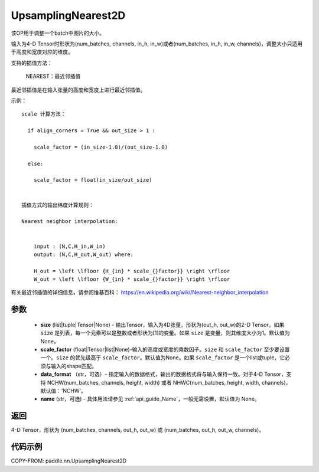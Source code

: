 .. _cn_api_paddle_nn_UpsamplingNearest2D:

UpsamplingNearest2D
-------------------------------

.. py:function:: paddle.nn.UpsamplingNearest2D(size=None,scale_factor=None, data_format='NCHW',name=None):



该OP用于调整一个batch中图片的大小。

输入为4-D Tensor时形状为(num_batches, channels, in_h, in_w)或者(num_batches, in_h, in_w, channels)，调整大小只适用于高度和宽度对应的维度。

支持的插值方法：

    NEAREST：最近邻插值


最近邻插值是在输入张量的高度和宽度上进行最近邻插值。


示例：

::

      
      scale 计算方法：

        if align_corners = True && out_size > 1 :

          scale_factor = (in_size-1.0)/(out_size-1.0)

        else:

          scale_factor = float(in_size/out_size)


      插值方式的输出纬度计算规则：

      Nearest neighbor interpolation:


          input : (N,C,H_in,W_in)
          output: (N,C,H_out,W_out) where:

          H_out = \left \lfloor {H_{in} * scale_{}factor}} \right \rfloor
          W_out = \left \lfloor {W_{in} * scale_{}factor}} \right \rfloor

有关最近邻插值的详细信息，请参阅维基百科：
https://en.wikipedia.org/wiki/Nearest-neighbor_interpolation


参数
::::::::::::

    - **size** (list|tuple|Tensor|None) - 输出Tensor，输入为4D张量，形状为(out_h, out_w)的2-D Tensor。如果 :code:`size` 是列表，每一个元素可以是整数或者形状为[1]的变量。如果 ``size`` 是变量，则其维度大小为1。默认值为None。
    - **scale_factor** (float|Tensor|list|None)-输入的高度或宽度的乘数因子。``size`` 和 ``scale_factor`` 至少要设置一个。``size`` 的优先级高于 ``scale_factor``。默认值为None。如果 ``scale_factor`` 是一个list或tuple，它必须与输入的shape匹配。
    - **data_format** （str，可选）- 指定输入的数据格式，输出的数据格式将与输入保持一致。对于4-D Tensor，支持 NCHW(num_batches, channels, height, width) 或者 NHWC(num_batches, height, width, channels)，默认值：'NCHW'。
    - **name** (str，可选) - 具体用法请参见 :ref:`api_guide_Name`，一般无需设置，默认值为 None。

返回
::::::::::::
4-D Tensor，形状为 (num_batches, channels, out_h, out_w) 或 (num_batches, out_h, out_w, channels)。



代码示例
::::::::::::

COPY-FROM: paddle.nn.UpsamplingNearest2D
